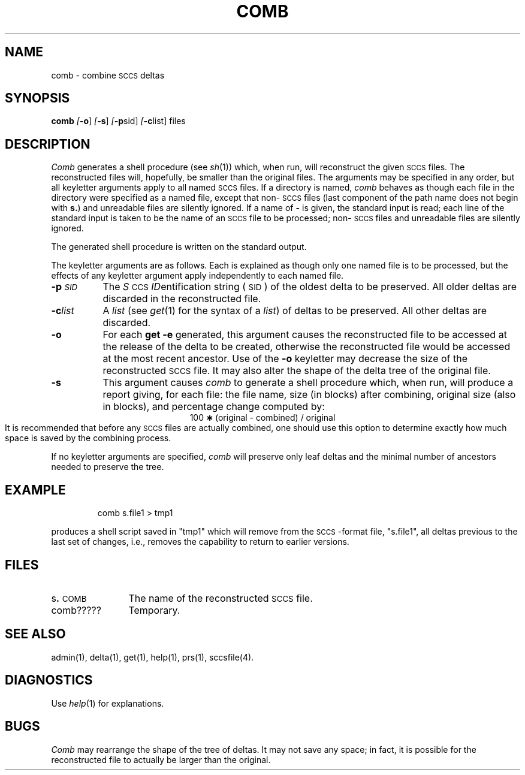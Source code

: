 '\"macro stdmacro
.tr ~
.ds P UNIX
.nr f 0
.bd S B 3
.de SP
.if n .ul
\%[\f3\-\\$1\f1\\c
.if n .ul 0
\\$2\\$3
..
.de SF
.if n .ul
\%[\f3\-\\$1\f1]
.if n .ul 0
..
.de AR
.if \\nf \{ \
.    RE
.    nr f 0 \}
.PP
.TP 8
\f3\-\\$1\\f1
\\$2 \\$3 \\$4 \\$5 \\$6 \\$7 \\$8 \\$9
.nr f 1
..
.de A2
.if \\nf \{ \
.    RE
.    nr f 0 \}
.PP
.TP 8
\f3\-\\$1\f2\\$2\f1
\\$3 \\$4 \\$5 \\$6 \\$7 \\$8 \\$9
.nr f 1
..
.TH COMB 1
.SH NAME
comb \- combine \s-1SCCS\s+1 deltas
.SH SYNOPSIS
.B comb
.SF o
.SF s
.SP p sid ]
.SP c list]
files
.SH DESCRIPTION
.I Comb\^
generates a shell procedure (see
.IR sh\^ (1))
which, when run, will reconstruct the given \s-1SCCS\s+1 files.
The reconstructed files will, hopefully, be smaller than the original
files.
The arguments may be specified in any order,
but all keyletter arguments apply to all named \s-1SCCS\s+1 files.
If a directory is named,
.I comb\^
behaves as though each file in the directory were
specified as a named file,
except that non-\s-1SCCS\s+1 files
(last component of the path name does not begin with \f3s.\f1)
and unreadable files
are silently ignored.
If a name of \f3\-\f1 is given, the standard input is read;
each line of the standard input is taken to be the name of an \s-1SCCS\s+1 file
to be processed;
non-\s-1SCCS\s+1 files and unreadable files are silently ignored.
.PP
The generated shell procedure is written on the standard output.
.PP
The keyletter
arguments are as follows.
Each is explained as though only one named file is to be processed,
but the effects of any keyletter argument apply independently
to each named file.
.A2 p \s-1SID\s+1 The
.IR S "\s-1CCS\s+1 " ID entification
string (\s-1SID\s+1) of the oldest delta to be preserved.
All older deltas are discarded in the reconstructed file.
.A2 c list A
.I list\^
(see
.IR get\^ (1)
for the syntax of a \f2list\f1)
of deltas to be preserved.
All other deltas are discarded.
.AR o For
each
.B get \-e
generated, this
argument causes the reconstructed file to be accessed at
the release of the delta to be created,
otherwise the reconstructed file would be accessed at
the most recent ancestor.
Use of the
.B \-o
keyletter may decrease the size of the reconstructed \s-1SCCS\s+1 file.
It may also alter the shape of the delta tree of the original file.
.AR s This
argument causes
.I comb\^
to generate a shell procedure which, when run,
will
produce a report giving,
for each file:
the file name, size (in blocks) after combining,
original size (also in blocks), and
percentage change
computed by:
.br
.ce 1
\%100~\f3\(**\f1~(original~\-~combined)~/~original
.br
It is  recommended that before any \s-1SCCS\s+1 files are actually combined,
one should use this option to determine exactly how much space
is saved by the combining process.
.PP
If no keyletter arguments are specified,
.I comb\^
will preserve only leaf deltas and the minimal number of ancestors
needed to preserve the tree.
.SH EXAMPLE
.IP
comb s.file1  >  tmp1
.PP
produces a shell script saved in "tmp1" which will remove from the
\s-1SCCS\s+1-format file, "s.file1", all deltas previous to the last
set of changes, i.e., removes the capability to return to earlier
versions.
.SH FILES
.PD 0
.TP \w'comb?????\ \ \ 'u
.RB s . \s-1COMB\s+1
The name of the reconstructed \s-1SCCS\s+1 file.
.TP
comb?????
Temporary.
.PD
.SH "SEE ALSO"
admin(1),
delta(1),
get(1),
help(1),
prs(1),
sccsfile(4).
.br
.\""Source Code Control System User's Guide\^"
.SH DIAGNOSTICS
Use
.IR help\^ (1)
for explanations.
.SH BUGS
.I Comb\^
may rearrange the shape of the tree of deltas.
It may not save any space;
in fact, it is possible for the reconstructed file to
actually be larger than the original.
.tr ~~
.\"	@(#)comb.1	5.1 of 10/27/83
